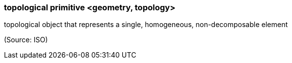 === topological primitive <geometry, topology>

topological object that represents a single, homogeneous, non-decomposable element

(Source: ISO)


